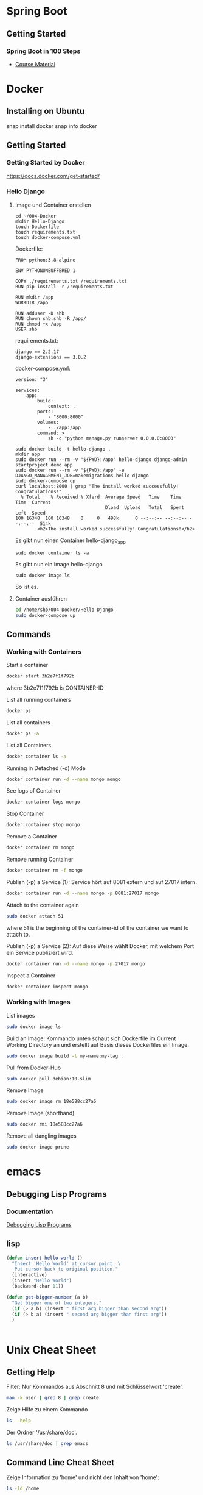 * Spring Boot
** Getting Started
*** Spring Boot in 100 Steps
- [[https://github.com/in28minutes/spring-boot-master-class][Course Material]]
* Docker
** Installing on Ubuntu
snap install docker
snap info docker
** Getting Started
*** Getting Started by Docker
https://docs.docker.com/get-started/
*** Hello Django
**** Image und Container erstellen
#+BEGIN_SRC
cd ~/004-Docker
mkdir Hello-Django
touch Dockerfile
touch requirements.txt
touch docker-compose.yml
#+END_SRC

Dockerfile:
#+BEGIN_SRC
FROM python:3.8-alpine

ENV PYTHONUNBUFFERED 1

COPY ./requirements.txt /requirements.txt
RUN pip install -r /requirements.txt

RUN mkdir /app
WORKDIR /app

RUN adduser -D shb
RUN chown shb:shb -R /app/
RUN chmod +x /app
USER shb
#+END_SRC

requirements.txt:
#+BEGIN_SRC
django == 2.2.17
django-extensions == 3.0.2
#+END_SRC

docker-compose.yml:
#+BEGIN_SRC
version: "3"

services:
    app:
        build:
            context: .
        ports:
            - "8000:8000"
        volumes:
            - ./app:/app
        command: >
            sh -c "python manage.py runserver 0.0.0.0:8000"
#+END_SRC

#+BEGIN_SRC
sudo docker build -t hello-django .
mkdir app
sudo docker run --rm -v "${PWD}:/app" hello-django django-admin startproject demo app
sudo docker run --rm -v "${PWD}:/app" -e DJANGO_MANAGEMENT_JOB=makemigrations hello-django
sudo docker-compose up
curl localhost:8000 | grep "The install worked successfully! Congratulations!"
  % Total    % Received % Xferd  Average Speed   Time    Time     Time  Current
                                 Dload  Upload   Total   Spent    Left  Speed
100 16348  100 16348    0     0   498k      0 --:--:-- --:--:-- --:--:--  514k
        <h2>The install worked successfully! Congratulations!</h2>
#+END_SRC

Es gibt nun einen Container hello-django_app
#+BEGIN_SRC
sudo docker container ls -a
#+END_SRC

Es gibt nun ein Image hello-django
#+BEGIN_SRC
sudo docker image ls
#+END_SRC

So ist es.
**** Container ausführen
#+BEGIN_SRC bash
cd /home/shb/004-Docker/Hello-Django
sudo docker-compose up
#+END_SRC
** Commands
*** Working with Containers
Start a container
#+BEGIN_SRC bash
docker start 3b2e7f1f792b
#+END_SRC

where 3b2e7f1f792b is CONTAINER-ID

List all running containers
#+BEGIN_SRC bash
docker ps
#+END_SRC

List all containers
#+BEGIN_SRC bash
docker ps -a
#+END_SRC

List all Containers
#+BEGIN_SRC bash
docker container ls -a
#+END_SRC

Running in Detached (-d) Mode
#+BEGIN_SRC bash
docker container run -d --name mongo mongo
#+END_SRC

See logs of Container
#+BEGIN_SRC bash
docker container logs mongo
#+END_SRC

Stop Container
#+BEGIN_SRC bash
docker container stop mongo
#+END_SRC

Remove a Container
#+BEGIN_SRC bash
docker container rm mongo
#+END_SRC

Remove running Container
#+BEGIN_SRC bash
docker container rm -f mongo
#+END_SRC

Publish (-p) a Service (1): Service hört auf 8081 extern und auf 27017
intern.
#+BEGIN_SRC bash
docker container run -d --name mongo -p 8081:27017 mongo
#+END_SRC

Attach to the container again
#+BEGIN_SRC bash
sudo docker attach 51
#+END_SRC

where 51 is the beginning of the container-id of the container we want
to attach to.

Publish (-p) a Service (2): Auf diese Weise wählt Docker, mit welchem
Port ein Service publiziert wird.
#+BEGIN_SRC bash
docker container run -d --name mongo -p 27017 mongo
#+END_SRC

Inspect a Container
#+BEGIN_SRC bash
docker container inspect mongo
#+END_SRC
*** Working with Images
List images
#+BEGIN_SRC bash
sudo docker image ls
#+END_SRC

Build an Image: Kommando unten schaut sich Dockerfile im Current
Working Directory an und erstellt auf Basis dieses Dockerfiles ein
Image.
#+BEGIN_SRC bash
sudo docker image build -t my-name:my-tag .
#+END_SRC

Pull from Docker-Hub
#+BEGIN_SRC bash
sudo docker pull debian:10-slim
#+END_SRC

Remove Image
#+BEGIN_SRC bash
sudo docker image rm 18e588cc27a6
#+END_SRC

Remove Image (shorthand)
#+BEGIN_SRC bash
sudo docker rmi 18e588cc27a6
#+END_SRC

Remove all dangling images
#+BEGIN_SRC bash
sudo docker image prune
#+END_SRC
* emacs
** Debugging Lisp Programs
*** Documentation
[[http://www.gnu.org/software/emacs/manual/html_node/elisp/Debugging.html][Debugging Lisp Programs]]
** lisp

#+BEGIN_SRC lisp
(defun insert-hello-world ()
  "Insert 'Hello World' at cursor point. \
   Put cursor back to original position."
  (interactive)
  (insert "Hello World")
  (backward-char 11))
#+END_SRC

#+BEGIN_SRC lisp
(defun get-bigger-number (a b)
  "Get bigger one of two integers."
  (if (> a b) (insert " first arg bigger than second arg"))
  (if (> b a) (insert " second arg bigger than first arg"))
  )
#+END_SRC

#+BEGIN_SRC lisp
#+END_SRC
* Unix Cheat Sheet
** Getting Help
Filter: Nur Kommandos aus Abschnitt 8 und mit Schlüsselwort 'create'.
#+BEGIN_SRC bash
man -k user | grep 8 | grep create
#+END_SRC

Zeige Hilfe zu einem Kommando
#+BEGIN_SRC bash
ls --help
#+END_SRC

Der Ordner '/usr/share/doc'.
#+BEGIN_SRC bash
ls /usr/share/doc | grep emacs
#+END_SRC
** Command Line Cheat Sheet
Zeige Information zu 'home' und nicht den Inhalt von 'home':
#+BEGIN_SRC bash
ls -ld /home
#+END_SRC

Jüngste/r Datei/Ordner zuerst(zuletzt)
#+BEGIN_SRC bash
ls -lt
ls -lrt
#+END_SRC

#+BEGIN_SRC bash
#+END_SRC
* Network
** Modelle
*** TCP/IP Netzerk Modell
<<TCP-Network-Model>>

Dieses Modell kennt

- Link Layer / Network Access Layer
- Internet Layer
- Transport Layer
- Application Layer
*** OSI Netzwerk Modell
<<OSI-Network-Model>>

Dieses Modell hat 7 Schichten: Layer 1 - Physical Layer, Layer 2 -
Data Link Layer, Layer 3 - Network Layer, Layer 4 - Transport Layer,
Layer 5 - Session Layer, Layer 6 - Presentation Layer, Layer 7 -
Application Layer
** Router
- Der Router ist ein Knoten, welcher zwei Netze miteinander
  verbindet. Vermutlich kann ein Router sogar mehrere Netze miteiander
  verbinden.
** Port
- Über einen Port kann festgelegt werden, welche Anwendung sich um
  welche Packete kümmern sollen.
** IPv6
- Eine IPv6-Adresse besteht aus 128 bits.
- Ein Block in einer IPv6-Adresse besteht aus 16 Bits.
** Network Mgmt Utilities
*** netstat
Mit netstat kann man sich Netzwerkverbindungen anzeigen lassen.
*** route
Mit 'route -v' kann man sich die Routen eines Systems anzeigen lassen.
*** traceroute
Mit traceroute kann man gucken, welcher Weg ein Packet zum Zielhost
beschreitet.
#+BEGIN_SRC bash
traceroute -m 15 --resolve-hostnames 8.8.8.8
traceroute to 8.8.8.8 (8.8.8.8), 15 hops max
  1   192.168.178.1 (192.168.178.1)  0.725ms  0.379ms  0.333ms 
  2   145.40.192.2 (2.192.40.145.ftth.as8758.net)  1.642ms  1.308ms  1.174ms 
  3   212.25.27.120 (212.25.27.120)  1.772ms  1.694ms  1.412ms 
  4   212.25.28.235 (gwen.glb.as8758.net)  2.081ms  1.612ms  1.556ms 
  5   72.14.198.50 (72.14.198.50)  1.193ms  0.985ms  0.851ms 
  6   74.125.243.161 (74.125.243.161)  3.150ms  2.669ms  2.792ms 
  7   172.253.50.23 (172.253.50.23)  2.820ms  2.269ms  2.133ms 
  8   8.8.8.8 (dns.google)  1.848ms  1.547ms  1.557ms
#+END_SRC
*** nslookup
- Mit nslookup findet man heraus, dass boeser.ch unter der IP-Adresse
  85.119.82.189 gefunden wird.
- Als Nebeneffekt findet man heraus, wer als Name-Server konfiguriert
  ist.
*** arp
#+BEGIN_SRC bash
root@host:~# arp -a
my_router (192.168.178.1) at 2c:3a:fd:1f:48:9f [ether] on eno1
#+END_SRC

'2c:3a:fd:1f:48:9f' is probably the mac address of my router.
*** ip
#+BEGIN_SRC bash
ip address
ip route
#+END_SRC

Ein Interface ein- und ausschalten.
#+BEGIN_SRC bash
sudo ip link set eno1 down
sudo ip link set eno1 up
#+END_SRC
*** dig
#+BEGIN_SRC bash
sam@sh:~$ dig boeser.ch

; <<>> DiG 9.16.1-Ubuntu <<>> boeser.ch
;; global options: +cmd
;; Got answer:
;; ->>HEADER<<- opcode: QUERY, status: NOERROR, id: 13728
;; flags: qr rd ra; QUERY: 1, ANSWER: 1, AUTHORITY: 0, ADDITIONAL: 1

;; OPT PSEUDOSECTION:
; EDNS: version: 0, flags:; udp: 65494
;; QUESTION SECTION:
;boeser.ch.			IN	A

;; ANSWER SECTION:
boeser.ch.		5817	IN	A	85.119.82.189

;; Query time: 0 msec
;; SERVER: 127.0.0.53#53(127.0.0.53)
;; WHEN: Tue Jul 27 09:58:05 CEST 2021
;; MSG SIZE  rcvd: 54

sam@sh:~$ dig -x 85.119.82.189

; <<>> DiG 9.16.1-Ubuntu <<>> -x 85.119.82.189
;; global options: +cmd
;; Got answer:
;; ->>HEADER<<- opcode: QUERY, status: NOERROR, id: 22396
;; flags: qr rd ra; QUERY: 1, ANSWER: 1, AUTHORITY: 0, ADDITIONAL: 1

;; OPT PSEUDOSECTION:
; EDNS: version: 0, flags:; udp: 65494
;; QUESTION SECTION:
;189.82.119.85.in-addr.arpa.	IN	PTR

;; ANSWER SECTION:
189.82.119.85.in-addr.arpa. 86400 IN	PTR	zurich.vps.bitfolk.com.

;; Query time: 160 msec
;; SERVER: 127.0.0.53#53(127.0.0.53)
;; WHEN: Tue Jul 27 10:00:32 CEST 2021
;; MSG SIZE  rcvd: 91
#+END_SRC
** Literatur
- [[https://learning.oreilly.com/library/view/sams-teach-yourself/9780134598598][Sams Teach Yourself TCP/IP in 24 Hours]]
- [[https://learning.oreilly.com/library/view/network-troubleshooting-tools/059600186X/][Network Troubleshooting Tools]]
* Kryptographie und Sicherheit
** WAF (Web Application Firewall)
** PKI (Public Key Infrastructure)
- Über die PKI können öffentliche Schlüssel verteilt werden.
*** X.509
- X.509 ist ein Format für Zertifikate
*** Public Key / Private Key
- Ein Public Key kann verwendet werden, um jemanden eine
  verschlüsselte Nachricht zu senden. Nur der Empfänger kennt den
  Private Key, mit welchem die verschlüsselte Nachricht wieder
  entschlüsselt werden kann.
- Der Public Key wird mit dem Private Key erstellt.
*** CRL (Certificate Revocation List)
- CA erstellt die CRL.
- Auf der CRL kann man gucken, ob ein Zertifikat, welches man
  beispielsweise von "boeser.ch" erhalten hat, gültig ist.
- Zertifikate können geklaut werden. In einem solchen Falle ist es
  wichtig, dass informiert werden kann, dass das "geklaute" Zertifikat
  nicht mehr gültig ist.
*** CA (Certificate Authority)
- CA stellt sicher, dass ein Zertifikat "boeser.ch" tatsächlich an den
  Eigentümer von "boeser.ch" vergeben wurde.
- CA bestätigt die Identität eines Public Keys indem sie diesen mit
  ihrem Private Key signiert.
** Steganography
- Beispielsweise hinterlegen einer geheimen Nachricht in einem Bild.
- Steganography wird auch Banknoten verwendet, um diese vor Fälschung
  zu schützen.
** Key Escrow
- Im Key Escrow werden private und geheime Schlüssel hinterlegt, damit
  diese im Desaster-Fall nicht verloren gehen.
** Hashing
- Hashing ist eine Funktion, welche einen Text in einen Text fixer
  Länge überführt.
- Mittels Hashing kann überprüft werden ob ein Text verändert wurde.
- Im Kontext des Hashings bedeutet eine Kollision, dass zwei
  verschiedene Texte denselben Hash-Wert haben.
** Non-repudiation
- Non-repudiation ermöglicht zwei Dinge: Erstens hat der Sender
  Gewähr, dass seine Nachricht beim Empfänger eingetroffen
  ist. Zweitens hat der Empfänger Gewähr, dass die Nachricht
  tatsächlich vom Sender stammt.
** Symmetrische und Asymetrische Verschlüsselung
- Bei der symmetrischen Verschlüsselung wird zum Verschlüsseln und
  Entschlüsseln ein Schlüssel verwendet.
- Zum Zeitpunkt, wo diese Zeilen hier geschrieben werden
  (19. Juli 2021) wird ein symmetrischer Schlüssel mit einer Länge von
  128 Bit als sicher betrachtet.
- Bei der asymmetrischen Verschlüsselung gibt es zwei Schlüssel. Einen
  öffentlichen und einen privaten. Mit dem öffentlichen Schlüssel wird
  verschlüsselt, mit dem privaten Schlüssel wird entschlüsselt.
- Das Pendant zu einem symmetrischen 128-Bit-Schlüssel in Bezug auf
  Sicherheit ist ein asymmetrischer 3248-Bit-Schlüssel.
** Block- und Stream-Verschlüsselung
- Bei der Block-Verschlüsselung werden Blöcke z.B. à 64-bit verschlüsselt.
- Bei der Stream-Verschlüsselung wird 'Bit by Bit' verschlüsselt.
** Transport-Verschlüsselung
*** VPN
*** TLS
Der Verbindungsaufbau findet im [[OSI-Network-Model]] in Layer 5
statt. Nach dem Verbindungsaufbau findet TLS in Layer 6 statt. Im
[[TCP-Network-Model]] ist TLS im Application Layer umgesetzt.
**** Grundlegendes
- In einem gewsissen Sinne kann ein TLS-Zertifikat als Public Key und
  der TLS-Key als Private Key betrachtet werden.
- Um das TLS-Zertifikat von boeser.ch zu prüfen, vergleicht man die
  Signatur des TLS-Zertifikates mit der lokalen Signatur vom
  entsprechenden CA.
- Das TLS-Zertifikat eines Host wird vom Client verwendet, um
  verschlüsselte Nachrichten an den Host zu senden. Insbesondere
  werden auf diese Weise verschlüsselte Nachrichten ausgetauscht, um
  sich auf einen symmetrischen Schlüssel für die TLS-Session zu
  einigen.
- Ein Host hält eine Liste von Chiffrierungsverfahren (Ciphers)
  vor. Der Klient schaut sich die angeboten Chiffrierungsverfahren an
  und wählt dann eines für die Kommunikation mit dem Host aus.
**** Ciphers
Ein Ciphersuite besteht aus vier Komponenten:

- Key Exchange
- Authentication
- Bulk Encryption
- Message Authenticity

Gegeben der Cipher Suite
#+BEGIN_SRC bash
ECDHE-ECDSA-AES128-GCM-SHA256
#+END_SRC

bedeutet verwende

- ECDHE für 'Key Exchange'
- ECDSA für 'Authentication'
- AES128-GCM für 'Bulk Encryption'
- SHA256 für 'Message Authenticity'
*** SSH
*** S/MIME
** Ressources
Auf [[https://wiki.mozilla.org/Security/Server_Side_TLS][Server Side TLS]] stellt Mozilla Material bereit, welche den
Systemadministrator beim 'Hardening' eines Webservices unterstützen.

Auf [[https://www.ssllabs.com][SSL Labs]] gibt es ein Tool, wo man seinen Webserver prüfen lassen
kann.
** Literatur
- [[https://learning.oreilly.com/library/view/comptia-r-security-rapid/9780735668478/][CompTIA Security+ Rapid Review]]
- [[https://learning.oreilly.com/library/view/linux-hardening-in/9780134173337][Linux Hardening in Hostile Networks: Server Security from TLS to Tor]]
- [[https://learning.oreilly.com/library/view/zero-trust-networks/9781491962183/][Zero Trust Networks]]
